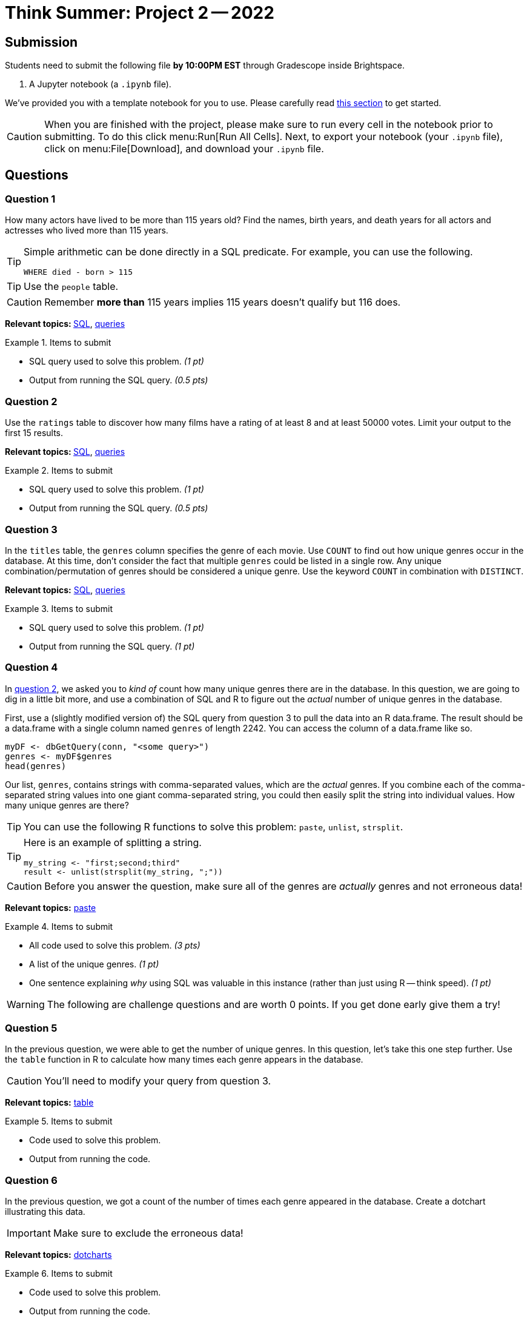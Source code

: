 = Think Summer: Project 2 -- 2022

== Submission

Students need to submit the following file **by 10:00PM EST** through Gradescope inside Brightspace.

. A Jupyter notebook (a `.ipynb` file).

We've provided you with a template notebook for you to use. Please carefully read xref:summer-2022-project-template.adoc[this section] to get started.

[CAUTION]
====
When you are finished with the project, please make sure to run every cell in the notebook prior to submitting. To do this click menu:Run[Run All Cells]. Next, to export your notebook (your `.ipynb` file), click on menu:File[Download], and download your `.ipynb` file. 
====

== Questions

=== Question 1

How many actors have lived to be more than 115 years old? Find the names, birth years, and death years for all actors and actresses who lived more than 115 years.

[TIP]
====
Simple arithmetic can be done directly in a SQL predicate. For example, you can use the following.

[source, sql]
----
WHERE died - born > 115
----
====

[TIP]
====
Use the `people` table.
====

[CAUTION]
====
Remember **more than** 115 years implies 115 years doesn't qualify but 116 does.
====

**Relevant topics: **xref:book:SQL:introduction.adoc[SQL], xref:programming-languages:SQL:queries.adoc[queries]

.Items to submit
====
- SQL query used to solve this problem. _(1 pt)_
- Output from running the SQL query. _(0.5 pts)_
====

=== Question 2

Use the `ratings` table to discover how many films have a rating of at least 8 and at least 50000 votes. Limit your output to the first 15 results.

**Relevant topics: **xref:programming-languages:SQL:introduction.adoc[SQL], xref:programming-languages:SQL:queries.adoc[queries]

.Items to submit
====
- SQL query used to solve this problem. _(1 pt)_
- Output from running the SQL query. _(0.5 pts)_
====

=== Question 3

In the `titles` table, the `genres` column specifies the genre of each movie. Use `COUNT` to find out how unique genres occur in the database. At this time, don't consider the fact that multiple `genres` could be listed in a single row. Any unique combination/permutation of genres should be considered a unique genre. Use the keyword `COUNT` in combination with `DISTINCT`. 

**Relevant topics:** xref:programming-languages:SQL:introduction.adoc[SQL], xref:programming-languages:SQL:queries.adoc[queries]

.Items to submit
====
- SQL query used to solve this problem. _(1 pt)_
- Output from running the SQL query. _(1 pt)_
====

=== Question 4

In <<question-2, question 2>>, we asked you to _kind of_ count how many unique genres there are in the database. In this question, we are going to dig in a little bit more, and use a combination of SQL and R to figure out the _actual_ number of unique genres in the database.

First, use a (slightly modified version of) the SQL query from question 3 to pull the data into an R data.frame. The result should be a data.frame with a single column named `genres` of length 2242. You can access the column of a data.frame like so.

[source,r]
----
myDF <- dbGetQuery(conn, "<some query>")
genres <- myDF$genres
head(genres)
----

Our list, `genres`, contains strings with comma-separated values, which are the _actual_ genres. If you combine each of the comma-separated string values into one giant comma-separated string, you could then easily split the string into individual values. How many unique genres are there? 

[TIP]
You can use the following R functions to solve this problem: `paste`, `unlist`, `strsplit`. 

[TIP]
====
Here is an example of splitting a string.

[source,r]
----
my_string <- "first;second;third"
result <- unlist(strsplit(my_string, ";"))
----
====

[CAUTION]
====
Before you answer the question, make sure all of the genres are _actually_ genres and not erroneous data!
====

**Relevant topics:** https://stackoverflow.com/questions/2098368/concatenate-a-vector-of-strings-character[paste]

.Items to submit
====
- All code used to solve this problem. _(3 pts)_
- A list of the unique genres. _(1 pt)_
- One sentence explaining _why_ using SQL was valuable in this instance (rather than just using R -- think speed). _(1 pt)_
====

[WARNING]
====
The following are challenge questions and are worth 0 points. If you get done early give them a try!
====

=== Question 5

In the previous question, we were able to get the number of unique genres. In this question, let's take this one step further. Use the `table` function in R to calculate how many times each genre appears in the database. 

[CAUTION]
====
You'll need to modify your query from question 3.
====

**Relevant topics:** https://thedatamine.github.io/the-examples-book/r.html#r-table[table]

.Items to submit
====
- Code used to solve this problem.
- Output from running the code.
====

=== Question 6

In the previous question, we got a count of the number of times each genre appeared in the database. Create a dotchart illustrating this data.

[IMPORTANT]
====
Make sure to exclude the erroneous data!
====

**Relevant topics:** http://www.sthda.com/english/wiki/dot-charts-r-base-graphs[dotcharts]

.Items to submit
====
- Code used to solve this problem.
- Output from running the code.
====
